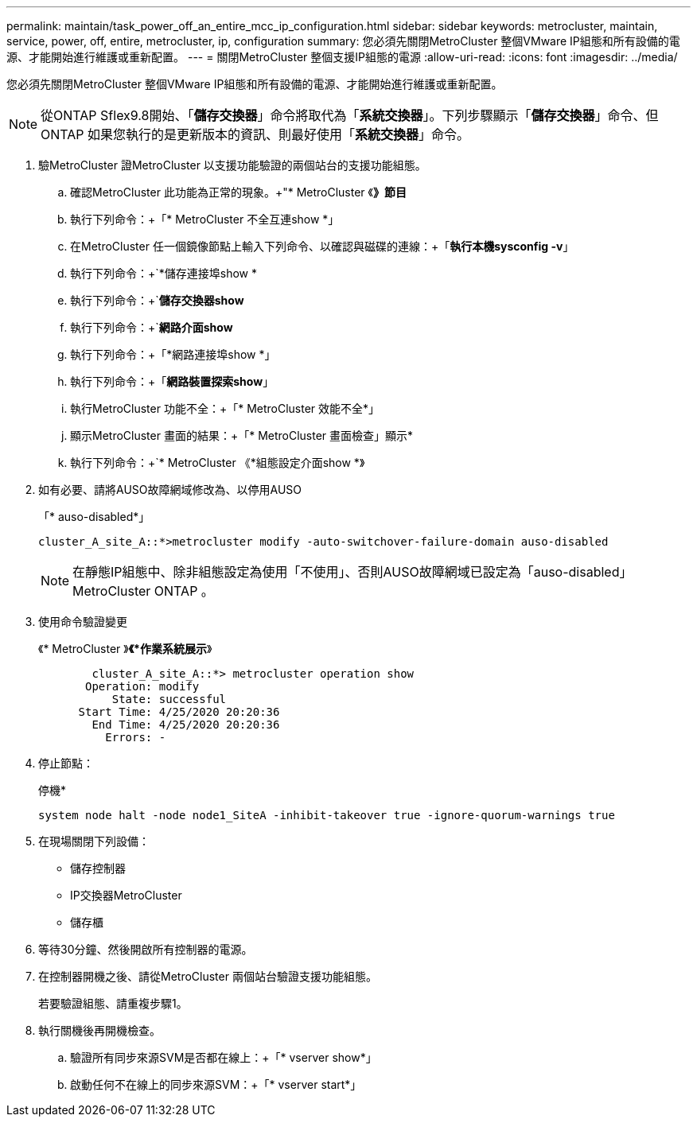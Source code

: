 ---
permalink: maintain/task_power_off_an_entire_mcc_ip_configuration.html 
sidebar: sidebar 
keywords: metrocluster, maintain, service, power, off, entire, metrocluster, ip, configuration 
summary: 您必須先關閉MetroCluster 整個VMware IP組態和所有設備的電源、才能開始進行維護或重新配置。 
---
= 關閉MetroCluster 整個支援IP組態的電源
:allow-uri-read: 
:icons: font
:imagesdir: ../media/


[role="lead"]
您必須先關閉MetroCluster 整個VMware IP組態和所有設備的電源、才能開始進行維護或重新配置。


NOTE: 從ONTAP Sflex9.8開始、「*儲存交換器*」命令將取代為「*系統交換器*」。下列步驟顯示「*儲存交換器*」命令、但ONTAP 如果您執行的是更新版本的資訊、則最好使用「*系統交換器*」命令。

. 驗MetroCluster 證MetroCluster 以支援功能驗證的兩個站台的支援功能組態。
+
.. 確認MetroCluster 此功能為正常的現象。+"* MetroCluster 《*》節目*
.. 執行下列命令：+「* MetroCluster 不全互連show *」
.. 在MetroCluster 任一個鏡像節點上輸入下列命令、以確認與磁碟的連線：+「*執行本機sysconfig -v*」
.. 執行下列命令：+`*儲存連接埠show *
.. 執行下列命令：+`*儲存交換器show*
.. 執行下列命令：+`*網路介面show*
.. 執行下列命令：+「*網路連接埠show *」
.. 執行下列命令：+「*網路裝置探索show*」
.. 執行MetroCluster 功能不全：+「* MetroCluster 效能不全*」
.. 顯示MetroCluster 畫面的結果：+「* MetroCluster 畫面檢查」顯示*
.. 執行下列命令：+`* MetroCluster 《*組態設定介面show *》


. 如有必要、請將AUSO故障網域修改為、以停用AUSO
+
「* auso-disabled*」

+
[listing]
----
cluster_A_site_A::*>metrocluster modify -auto-switchover-failure-domain auso-disabled
----
+

NOTE: 在靜態IP組態中、除非組態設定為使用「不使用」、否則AUSO故障網域已設定為「auso-disabled」MetroCluster ONTAP 。

. 使用命令驗證變更
+
《* MetroCluster 》*《*作業系統展示*》

+
[listing]
----

	cluster_A_site_A::*> metrocluster operation show
       Operation: modify
           State: successful
      Start Time: 4/25/2020 20:20:36
        End Time: 4/25/2020 20:20:36
          Errors: -
----
. 停止節點：
+
停機*

+
[listing]
----
system node halt -node node1_SiteA -inhibit-takeover true -ignore-quorum-warnings true
----
. 在現場關閉下列設備：
+
** 儲存控制器
** IP交換器MetroCluster
** 儲存櫃


. 等待30分鐘、然後開啟所有控制器的電源。
. 在控制器開機之後、請從MetroCluster 兩個站台驗證支援功能組態。
+
若要驗證組態、請重複步驟1。

. 執行關機後再開機檢查。
+
.. 驗證所有同步來源SVM是否都在線上：+「* vserver show*」
.. 啟動任何不在線上的同步來源SVM：+「* vserver start*」



